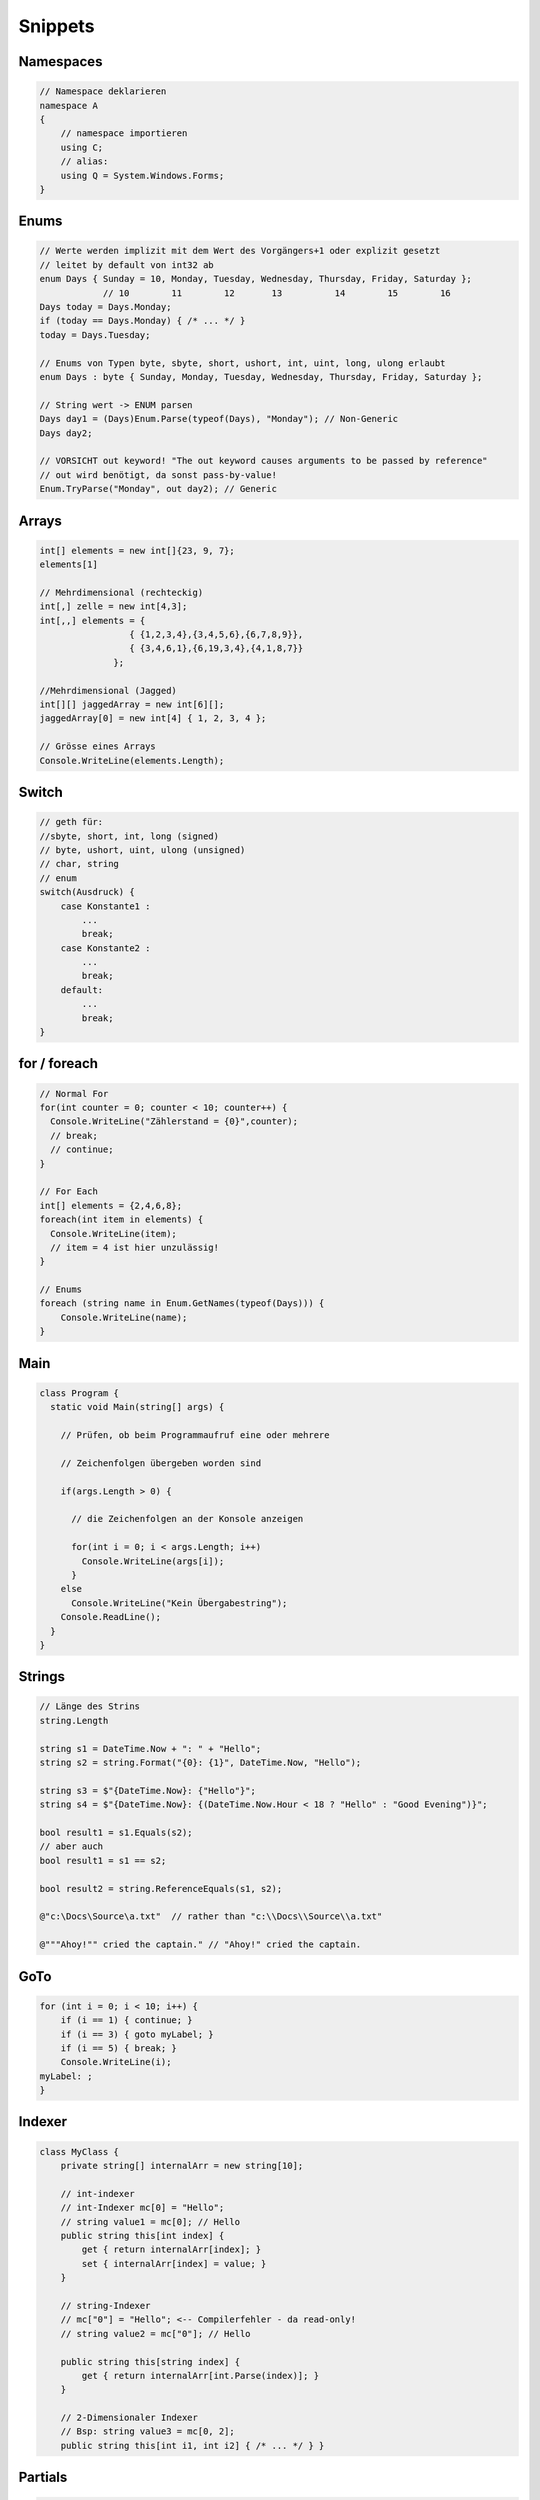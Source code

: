 Snippets
=========

Namespaces
----------
.. code:: c#

    // Namespace deklarieren
    namespace A
    {
        // namespace importieren
        using C;
        // alias:
        using Q = System.Windows.Forms;
    }

Enums
-----

.. code:: c#

    // Werte werden implizit mit dem Wert des Vorgängers+1 oder explizit gesetzt
    // leitet by default von int32 ab
    enum Days { Sunday = 10, Monday, Tuesday, Wednesday, Thursday, Friday, Saturday };
                // 10        11        12       13          14        15        16
    Days today = Days.Monday;
    if (today == Days.Monday) { /* ... */ }
    today = Days.Tuesday;

    // Enums von Typen byte, sbyte, short, ushort, int, uint, long, ulong erlaubt
    enum Days : byte { Sunday, Monday, Tuesday, Wednesday, Thursday, Friday, Saturday };

    // String wert -> ENUM parsen
    Days day1 = (Days)Enum.Parse(typeof(Days), "Monday"); // Non-Generic
    Days day2;

    // VORSICHT out keyword! "The out keyword causes arguments to be passed by reference"
    // out wird benötigt, da sonst pass-by-value!
    Enum.TryParse("Monday", out day2); // Generic

Arrays
------

.. code:: c#

    int[] elements = new int[]{23, 9, 7};
    elements[1]

    // Mehrdimensional (rechteckig)
    int[,] zelle = new int[4,3];
    int[,,] elements = {
                     { {1,2,3,4},{3,4,5,6},{6,7,8,9}},
                     { {3,4,6,1},{6,19,3,4},{4,1,8,7}}
                  };

    //Mehrdimensional (Jagged)
    int[][] jaggedArray = new int[6][];
    jaggedArray[0] = new int[4] { 1, 2, 3, 4 };

    // Grösse eines Arrays
    Console.WriteLine(elements.Length);

Switch
------
.. code:: c#

    // geth für:
    //sbyte, short, int, long (signed)
    // byte, ushort, uint, ulong (unsigned)
    // char, string
    // enum
    switch(Ausdruck) {
        case Konstante1 :
            ...
            break;
        case Konstante2 :
            ...
            break;
        default:
            ...
            break;
    }

for / foreach
--------------
.. code:: c#

    // Normal For
    for(int counter = 0; counter < 10; counter++) {
      Console.WriteLine("Zählerstand = {0}",counter);
      // break;
      // continue;
    }

    // For Each
    int[] elements = {2,4,6,8};
    foreach(int item in elements) {
      Console.WriteLine(item);
      // item = 4 ist hier unzulässig!
    }

    // Enums
    foreach (string name in Enum.GetNames(typeof(Days))) {
        Console.WriteLine(name);
    }

Main
----
.. code:: c#

    class Program {
      static void Main(string[] args) {

        // Prüfen, ob beim Programmaufruf eine oder mehrere

        // Zeichenfolgen übergeben worden sind

        if(args.Length > 0) {

          // die Zeichenfolgen an der Konsole anzeigen

          for(int i = 0; i < args.Length; i++)
            Console.WriteLine(args[i]);
          }
        else
          Console.WriteLine("Kein Übergabestring");
        Console.ReadLine();
      }
    }

Strings
-------

.. code:: c#

    // Länge des Strins
    string.Length

    string s1 = DateTime.Now + ": " + "Hello";
    string s2 = string.Format("{0}: {1}", DateTime.Now, "Hello");

    string s3 = $"{DateTime.Now}: {"Hello"}";
    string s4 = $"{DateTime.Now}: {(DateTime.Now.Hour < 18 ? "Hello" : "Good Evening")}";

    bool result1 = s1.Equals(s2);
    // aber auch
    bool result1 = s1 == s2;

    bool result2 = string.ReferenceEquals(s1, s2);

    @"c:\Docs\Source\a.txt"  // rather than "c:\\Docs\\Source\\a.txt"

    @"""Ahoy!"" cried the captain." // "Ahoy!" cried the captain.

GoTo
----

.. code:: c#

    for (int i = 0; i < 10; i++) {
        if (i == 1) { continue; }
        if (i == 3) { goto myLabel; }
        if (i == 5) { break; }
        Console.WriteLine(i);
    myLabel: ;
    }

Indexer
-------
.. code:: c#

    class MyClass {
        private string[] internalArr = new string[10];

        // int-indexer
        // int-Indexer mc[0] = "Hello";
        // string value1 = mc[0]; // Hello
        public string this[int index] {
            get { return internalArr[index]; }
            set { internalArr[index] = value; }
        }

        // string-Indexer
        // mc["0"] = "Hello"; <-- Compilerfehler - da read-only!
        // string value2 = mc["0"]; // Hello

        public string this[string index] {
            get { return internalArr[int.Parse(index)]; }
        }

        // 2-Dimensionaler Indexer
        // Bsp: string value3 = mc[0, 2];
        public string this[int i1, int i2] { /* ... */ } }

Partials
--------

.. code:: c#

    // File1.cs
    partial class MyClass {
        public void Test1() { }
    }
    // File2.cs
    partial class MyClass {
        public void Test2() { }
    }
    // Verwendung
    MyClass mc = new MyClass();
    mc.Test1();
    mc.Test2();

.. code:: c#

    // File1.cs
    partial class MyClass {
        public void Test1() {
            Test1Initialize();
            /* ... */
            Test1Cleanup();
        }
        // Deklaration!
        // Return-Type immer void!
        partial void Test1Initialize();
        partial void Test1Cleanup();
    }
    // File2.cs
    partial class MyClass {
        // Implementation!
        // Return-Type immer void!
        public void Test2() { }
        partial void Test1Initialize()
        { /* */ }
    }

Destruktor
----------

.. code:: c#

    class MyClass {
        ~MyClass() { /* ... */ }
    }

Operator-Overloading
--------------------

.. code:: c#

    class MyClass {
        private int x, y;
        public MyClass(int x, int y) {
            this.x = x;
            this.y = y;
        }
        // Rückgabetyp frei wählbar
        public static MyClass operator ~(MyClass a) {
            return new MyClass(a.x * -1, a.y * -1);
        }
        public static MyClass operator + (MyClass a, MyClass b) {
            return new MyClass(a.x + b.x, a.y + b.y);
        }

        // ...
        MyClass mcTotal = mc1 + mc2;
    }
